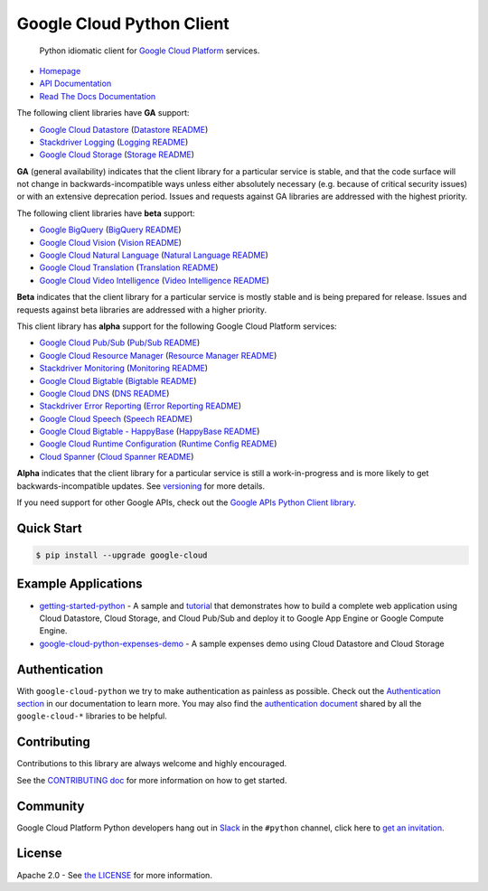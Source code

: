 Google Cloud Python Client
==========================

    Python idiomatic client for `Google Cloud Platform`_ services.

.. _Google Cloud Platform: https://cloud.google.com/

|pypi| |circleci| |appveyor| |coverage| |versions|

-  `Homepage`_
-  `API Documentation`_
-  `Read The Docs Documentation`_

.. _Homepage: https://googlecloudplatform.github.io/google-cloud-python/
.. _API Documentation: https://googlecloudplatform.github.io/google-cloud-python/stable/
.. _Read The Docs Documentation: https://google-cloud-python.readthedocs.io/en/latest/

The following client libraries have **GA** support:

-  `Google Cloud Datastore`_ (`Datastore README`_)
-  `Stackdriver Logging`_ (`Logging README`_)
-  `Google Cloud Storage`_ (`Storage README`_)

**GA** (general availability) indicates that the client library for a
particular service is stable, and that the code surface will not change in
backwards-incompatible ways unless either absolutely necessary (e.g. because
of critical security issues) or with an extensive deprecation period.
Issues and requests against GA libraries are addressed with the highest
priority.

The following client libraries have **beta** support:

-  `Google BigQuery`_ (`BigQuery README`_)
-  `Google Cloud Vision`_ (`Vision README`_)
-  `Google Cloud Natural Language`_ (`Natural Language README`_)
-  `Google Cloud Translation`_ (`Translation README`_)
-  `Google Cloud Video Intelligence`_ (`Video Intelligence README`_)

**Beta** indicates that the client library for a particular service is
mostly stable and is being prepared for release. Issues and requests
against beta libraries are addressed with a higher priority.

This client library has **alpha** support for the following Google
Cloud Platform services:

-  `Google Cloud Pub/Sub`_ (`Pub/Sub README`_)
-  `Google Cloud Resource Manager`_ (`Resource Manager README`_)
-  `Stackdriver Monitoring`_ (`Monitoring README`_)
-  `Google Cloud Bigtable`_ (`Bigtable README`_)
-  `Google Cloud DNS`_ (`DNS README`_)
-  `Stackdriver Error Reporting`_ (`Error Reporting README`_)
-  `Google Cloud Speech`_ (`Speech README`_)
-  `Google Cloud Bigtable - HappyBase`_ (`HappyBase README`_)
-  `Google Cloud Runtime Configuration`_ (`Runtime Config README`_)
-  `Cloud Spanner`_ (`Cloud Spanner README`_)

**Alpha** indicates that the client library for a particular service is
still a work-in-progress and is more likely to get backwards-incompatible
updates. See `versioning`_ for more details.

.. _Google Cloud Datastore: https://pypi.org/project/google-cloud-datastore/
.. _Datastore README: https://github.com/GoogleCloudPlatform/google-cloud-python/tree/master/datastore
.. _Google Cloud Storage: https://pypi.org/project/google-cloud-storage/
.. _Storage README: https://github.com/GoogleCloudPlatform/google-cloud-python/tree/master/storage
.. _Google Cloud Pub/Sub: https://pypi.org/project/google-cloud-pubsub/
.. _Pub/Sub README: https://github.com/GoogleCloudPlatform/google-cloud-python/tree/master/pubsub
.. _Google BigQuery: https://pypi.org/project/google-cloud-bigquery/
.. _BigQuery README: https://github.com/GoogleCloudPlatform/google-cloud-python/tree/master/bigquery
.. _Google Cloud Resource Manager: https://pypi.org/project/google-cloud-resource-manager/
.. _Resource Manager README: https://github.com/GoogleCloudPlatform/google-cloud-python/tree/master/resource_manager
.. _Stackdriver Logging: https://pypi.org/project/google-cloud-logging/
.. _Logging README: https://github.com/GoogleCloudPlatform/google-cloud-python/tree/master/logging
.. _Stackdriver Monitoring: https://pypi.org/project/google-cloud-monitoring/
.. _Monitoring README: https://github.com/GoogleCloudPlatform/google-cloud-python/tree/master/monitoring
.. _Google Cloud Bigtable: https://pypi.org/project/google-cloud-bigtable/
.. _Bigtable README: https://github.com/GoogleCloudPlatform/google-cloud-python/tree/master/bigtable
.. _Google Cloud DNS: https://pypi.org/project/google-cloud-dns/
.. _DNS README: https://github.com/GoogleCloudPlatform/google-cloud-python/tree/master/dns
.. _Stackdriver Error Reporting: https://pypi.org/project/google-cloud-error-reporting/
.. _Error Reporting README: https://github.com/GoogleCloudPlatform/google-cloud-python/tree/master/error_reporting
.. _Google Cloud Natural Language: https://pypi.org/project/google-cloud-language/
.. _Natural Language README: https://github.com/GoogleCloudPlatform/google-cloud-python/tree/master/language
.. _Google Cloud Translation: https://pypi.org/project/google-cloud-translate/
.. _Translation README: https://github.com/GoogleCloudPlatform/google-cloud-python/tree/master/translate
.. _Google Cloud Speech: https://pypi.org/project/google-cloud-speech/
.. _Speech README: https://github.com/GoogleCloudPlatform/google-cloud-python/tree/master/speech
.. _Google Cloud Vision: https://pypi.org/project/google-cloud-vision/
.. _Vision README: https://github.com/GoogleCloudPlatform/google-cloud-python/tree/master/vision
.. _Google Cloud Bigtable - HappyBase: https://pypi.org/project/google-cloud-happybase/
.. _HappyBase README: https://github.com/GoogleCloudPlatform/google-cloud-python-happybase
.. _Google Cloud Runtime Configuration: https://cloud.google.com/deployment-manager/runtime-configurator/
.. _Runtime Config README: https://github.com/GoogleCloudPlatform/google-cloud-python/tree/master/runtimeconfig
.. _Cloud Spanner: https://pypi.python.org/pypi/google-cloud-spanner
.. _Cloud Spanner README: https://github.com/GoogleCloudPlatform/google-cloud-python/tree/master/spanner
.. _Google Cloud Video Intelligence: https://pypi.python.org/pypi/google-cloud-videointelligence
.. _Video Intelligence README: https://github.com/GoogleCloudPlatform/google-cloud-python/tree/master/videointelligence
.. _versioning: https://github.com/GoogleCloudPlatform/google-cloud-python/blob/master/CONTRIBUTING.rst#versioning

If you need support for other Google APIs, check out the
`Google APIs Python Client library`_.

.. _Google APIs Python Client library: https://github.com/google/google-api-python-client

Quick Start
-----------

.. code-block:: console

    $ pip install --upgrade google-cloud

Example Applications
--------------------

-  `getting-started-python`_ - A sample and `tutorial`_ that demonstrates how to build a complete web application using Cloud Datastore, Cloud Storage, and Cloud Pub/Sub and deploy it to Google App Engine or Google Compute Engine.
-  `google-cloud-python-expenses-demo`_ - A sample expenses demo using Cloud Datastore and Cloud Storage

.. _getting-started-python: https://github.com/GoogleCloudPlatform/getting-started-python
.. _tutorial: https://cloud.google.com/python
.. _google-cloud-python-expenses-demo: https://github.com/GoogleCloudPlatform/google-cloud-python-expenses-demo

Authentication
--------------

With ``google-cloud-python`` we try to make authentication as painless as possible.
Check out the `Authentication section`_ in our documentation to learn more.
You may also find the `authentication document`_ shared by all the
``google-cloud-*`` libraries to be helpful.

.. _Authentication section: https://google-cloud-python.readthedocs.io/en/latest/core/auth.html
.. _authentication document: https://github.com/GoogleCloudPlatform/gcloud-common/tree/master/authentication

Contributing
------------

Contributions to this library are always welcome and highly encouraged.

See the `CONTRIBUTING doc`_ for more information on how to get started.

.. _CONTRIBUTING doc: https://github.com/GoogleCloudPlatform/google-cloud-python/blob/master/CONTRIBUTING.rst

Community
---------

Google Cloud Platform Python developers hang out in `Slack`_ in the ``#python``
channel, click here to `get an invitation`_.


.. _Slack: https://googlecloud-community.slack.com
.. _get an invitation: https://gcp-slack.appspot.com/

License
-------

Apache 2.0 - See `the LICENSE`_ for more information.

.. _the LICENSE: https://github.com/GoogleCloudPlatform/google-cloud-python/blob/master/LICENSE

.. |circleci| image:: https://circleci.com/gh/GoogleCloudPlatform/google-cloud-python.svg?style=shield
   :target: https://circleci.com/gh/GoogleCloudPlatform/google-cloud-python
.. |appveyor| image:: https://ci.appveyor.com/api/projects/status/github/googlecloudplatform/google-cloud-python?branch=master&svg=true
   :target: https://ci.appveyor.com/project/GoogleCloudPlatform/google-cloud-python
.. |coverage| image:: https://coveralls.io/repos/GoogleCloudPlatform/google-cloud-python/badge.svg?branch=master
   :target: https://coveralls.io/r/GoogleCloudPlatform/google-cloud-python?branch=master
.. |pypi| image:: https://img.shields.io/pypi/v/google-cloud.svg
   :target: https://pypi.org/project/google-cloud/
.. |versions| image:: https://img.shields.io/pypi/pyversions/google-cloud.svg
   :target: https://pypi.org/project/google-cloud/
